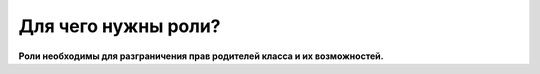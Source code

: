 Для чего нужны роли?
--------------------
**Роли необходимы для разграничения прав родителей класса и их возможностей.**